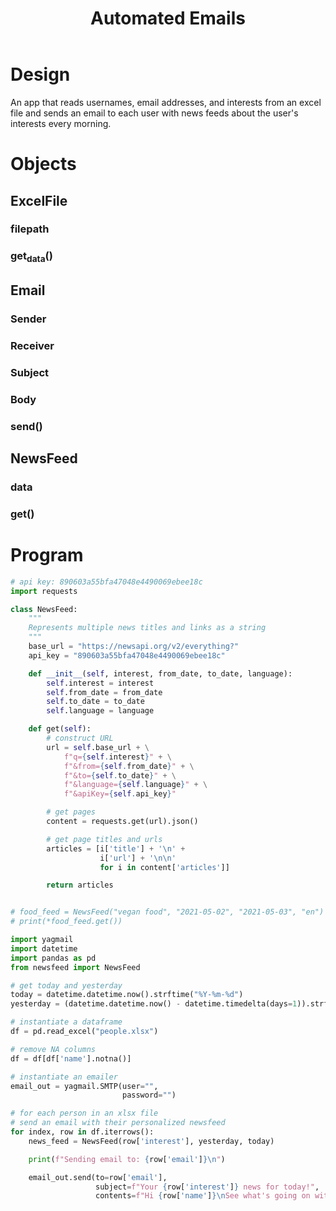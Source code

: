 #+TITLE: Automated Emails

* Design

An app that reads usernames, email addresses, and interests from an excel file and sends an email to each user with news feeds about the user's interests every morning.

* Objects

** ExcelFile
*** filepath
*** get_data()

** Email
*** Sender
*** Receiver
*** Subject
*** Body
*** send()

** NewsFeed
*** data
*** get()

* Program

#+BEGIN_SRC python :tangle newsfeed.py
# api key: 890603a55bfa47048e4490069ebee18c
import requests

class NewsFeed:
    """
    Represents multiple news titles and links as a string
    """
    base_url = "https://newsapi.org/v2/everything?"
    api_key = "890603a55bfa47048e4490069ebee18c"

    def __init__(self, interest, from_date, to_date, language):
        self.interest = interest
        self.from_date = from_date
        self.to_date = to_date
        self.language = language

    def get(self):
        # construct URL
        url = self.base_url + \
            f"q={self.interest}" + \
            f"&from={self.from_date}" + \
            f"&to={self.to_date}" + \
            f"&language={self.language}" + \
            f"&apiKey={self.api_key}"

        # get pages
        content = requests.get(url).json()

        # get page titles and urls
        articles = [i['title'] + '\n' +
                    i['url'] + '\n\n'
                    for i in content['articles']]

        return articles


# food_feed = NewsFeed("vegan food", "2021-05-02", "2021-05-03", "en")
# print(*food_feed.get())
#+END_SRC

#+BEGIN_SRC python :tangle email_file.py
import yagmail
import datetime
import pandas as pd
from newsfeed import NewsFeed

# get today and yesterday
today = datetime.datetime.now().strftime("%Y-%m-%d")
yesterday = (datetime.datetime.now() - datetime.timedelta(days=1)).strftime("%Y-%m-%d")

# instantiate a dataframe
df = pd.read_excel("people.xlsx")

# remove NA columns
df = df[df['name'].notna()]

# instantiate an emailer
email_out = yagmail.SMTP(user="",
                         password="")

# for each person in an xlsx file
# send an email with their personalized newsfeed
for index, row in df.iterrows():
    news_feed = NewsFeed(row['interest'], yesterday, today)

    print(f"Sending email to: {row['email']}\n")

    email_out.send(to=row['email'],
                   subject=f"Your {row['interest']} news for today!",
                   contents=f"Hi {row['name']}\nSee what's going on with {row['interest']} today.\n\n\n {''.join(news_feed.get())}")
#+END_SRC
